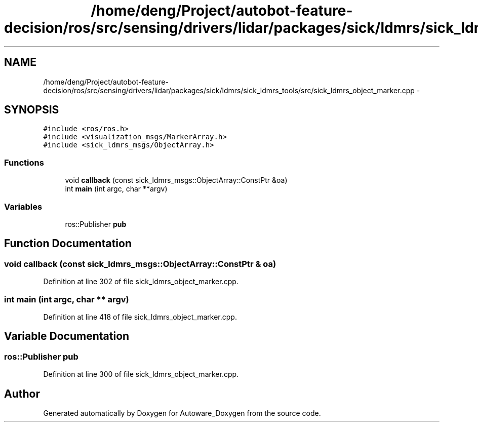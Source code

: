 .TH "/home/deng/Project/autobot-feature-decision/ros/src/sensing/drivers/lidar/packages/sick/ldmrs/sick_ldmrs_tools/src/sick_ldmrs_object_marker.cpp" 3 "Fri May 22 2020" "Autoware_Doxygen" \" -*- nroff -*-
.ad l
.nh
.SH NAME
/home/deng/Project/autobot-feature-decision/ros/src/sensing/drivers/lidar/packages/sick/ldmrs/sick_ldmrs_tools/src/sick_ldmrs_object_marker.cpp \- 
.SH SYNOPSIS
.br
.PP
\fC#include <ros/ros\&.h>\fP
.br
\fC#include <visualization_msgs/MarkerArray\&.h>\fP
.br
\fC#include <sick_ldmrs_msgs/ObjectArray\&.h>\fP
.br

.SS "Functions"

.in +1c
.ti -1c
.RI "void \fBcallback\fP (const sick_ldmrs_msgs::ObjectArray::ConstPtr &oa)"
.br
.ti -1c
.RI "int \fBmain\fP (int argc, char **argv)"
.br
.in -1c
.SS "Variables"

.in +1c
.ti -1c
.RI "ros::Publisher \fBpub\fP"
.br
.in -1c
.SH "Function Documentation"
.PP 
.SS "void callback (const sick_ldmrs_msgs::ObjectArray::ConstPtr & oa)"

.PP
Definition at line 302 of file sick_ldmrs_object_marker\&.cpp\&.
.SS "int main (int argc, char ** argv)"

.PP
Definition at line 418 of file sick_ldmrs_object_marker\&.cpp\&.
.SH "Variable Documentation"
.PP 
.SS "ros::Publisher pub"

.PP
Definition at line 300 of file sick_ldmrs_object_marker\&.cpp\&.
.SH "Author"
.PP 
Generated automatically by Doxygen for Autoware_Doxygen from the source code\&.
